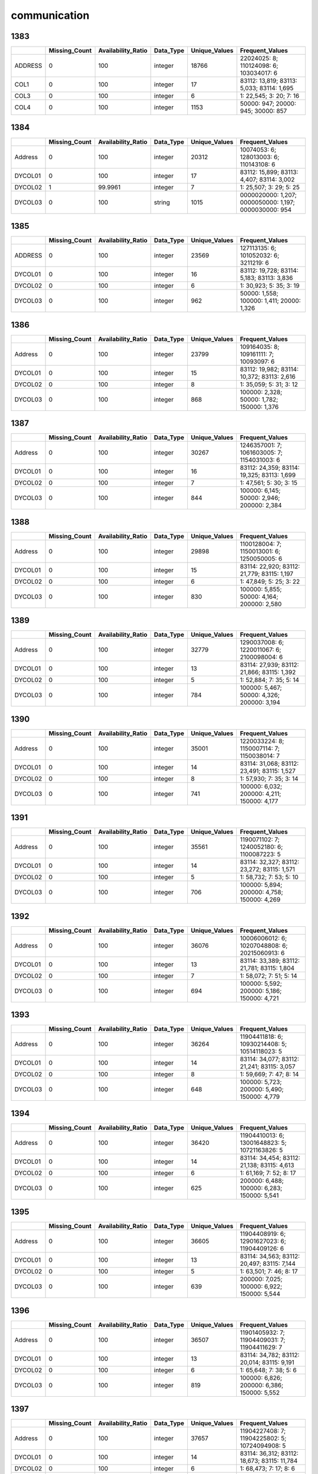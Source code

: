 communication
=============

1383
----

.. list-table::
   :widths: 5 10 13 8 10 26
   :header-rows: 1

   - 

      - 
      - Missing_Count
      - Availability_Ratio
      - Data_Type
      - Unique_Values
      - Frequent_Values
   - 

      - ADDRESS
      - 0
      - 100
      - integer
      - 18766
      - 22024025: 8; 110124098: 6; 103034017: 6
   - 

      - COL1
      - 0
      - 100
      - integer
      - 17
      - 83112: 13,819; 83113: 5,033; 83114: 1,695
   - 

      - COL3
      - 0
      - 100
      - integer
      - 6
      - 1: 22,545; 3: 20; 7: 16
   - 

      - COL4
      - 0
      - 100
      - integer
      - 1153
      - 50000: 947; 20000: 945; 30000: 857

.. _section-1:

1384
----

.. list-table::
   :widths: 5 9 12 7 9 30
   :header-rows: 1

   - 

      - 
      - Missing_Count
      - Availability_Ratio
      - Data_Type
      - Unique_Values
      - Frequent_Values
   - 

      - Address
      - 0
      - 100
      - integer
      - 20312
      - 10074053: 6; 128013003: 6; 110143108: 6
   - 

      - DYCOL01
      - 0
      - 100
      - integer
      - 17
      - 83112: 15,899; 83113: 4,407; 83114: 3,002
   - 

      - DYCOL02
      - 1
      - 99.9961
      - integer
      - 7
      - 1: 25,507; 3: 29; 5: 25
   - 

      - DYCOL03
      - 0
      - 100
      - string
      - 1015
      - 0000020000: 1,207; 0000050000: 1,197; 0000030000: 954

.. _section-2:

1385
----

.. list-table::
   :widths: 5 10 13 8 10 26
   :header-rows: 1

   - 

      - 
      - Missing_Count
      - Availability_Ratio
      - Data_Type
      - Unique_Values
      - Frequent_Values
   - 

      - ADDRESS
      - 0
      - 100
      - integer
      - 23569
      - 127113135: 6; 101052032: 6; 3211219: 6
   - 

      - DYCOL01
      - 0
      - 100
      - integer
      - 16
      - 83112: 19,728; 83114: 5,183; 83113: 3,836
   - 

      - DYCOL02
      - 0
      - 100
      - integer
      - 6
      - 1: 30,923; 5: 35; 3: 19
   - 

      - DYCOL03
      - 0
      - 100
      - integer
      - 962
      - 50000: 1,558; 100000: 1,411; 20000: 1,326

.. _section-3:

1386
----

.. list-table::
   :widths: 5 10 13 8 10 26
   :header-rows: 1

   - 

      - 
      - Missing_Count
      - Availability_Ratio
      - Data_Type
      - Unique_Values
      - Frequent_Values
   - 

      - Address
      - 0
      - 100
      - integer
      - 23799
      - 109164035: 8; 109161111: 7; 10093097: 6
   - 

      - DYCOL01
      - 0
      - 100
      - integer
      - 15
      - 83112: 19,982; 83114: 10,372; 83113: 2,616
   - 

      - DYCOL02
      - 0
      - 100
      - integer
      - 8
      - 1: 35,059; 5: 31; 3: 12
   - 

      - DYCOL03
      - 0
      - 100
      - integer
      - 868
      - 100000: 2,328; 50000: 1,782; 150000: 1,376

.. _section-4:

1387
----

.. list-table::
   :widths: 5 10 13 8 10 26
   :header-rows: 1

   - 

      - 
      - Missing_Count
      - Availability_Ratio
      - Data_Type
      - Unique_Values
      - Frequent_Values
   - 

      - Address
      - 0
      - 100
      - integer
      - 30267
      - 1246357001: 7; 1061603005: 7; 1154031003: 6
   - 

      - DYCOL01
      - 0
      - 100
      - integer
      - 16
      - 83112: 24,359; 83114: 19,325; 83113: 1,699
   - 

      - DYCOL02
      - 0
      - 100
      - integer
      - 7
      - 1: 47,561; 5: 30; 3: 15
   - 

      - DYCOL03
      - 0
      - 100
      - integer
      - 844
      - 100000: 6,145; 50000: 2,946; 200000: 2,384

.. _section-5:

1388
----

.. list-table::
   :widths: 5 10 13 8 10 26
   :header-rows: 1

   - 

      - 
      - Missing_Count
      - Availability_Ratio
      - Data_Type
      - Unique_Values
      - Frequent_Values
   - 

      - Address
      - 0
      - 100
      - integer
      - 29898
      - 1100128004: 7; 1150013001: 6; 1250050005: 6
   - 

      - DYCOL01
      - 0
      - 100
      - integer
      - 15
      - 83114: 22,920; 83112: 21,779; 83115: 1,197
   - 

      - DYCOL02
      - 0
      - 100
      - integer
      - 6
      - 1: 47,849; 5: 25; 3: 22
   - 

      - DYCOL03
      - 0
      - 100
      - integer
      - 830
      - 100000: 5,855; 50000: 4,164; 200000: 2,580

.. _section-6:

1389
----

.. list-table::
   :widths: 5 10 13 8 10 26
   :header-rows: 1

   - 

      - 
      - Missing_Count
      - Availability_Ratio
      - Data_Type
      - Unique_Values
      - Frequent_Values
   - 

      - Address
      - 0
      - 100
      - integer
      - 32779
      - 1290037008: 6; 1220011067: 6; 2100098004: 6
   - 

      - DYCOL01
      - 0
      - 100
      - integer
      - 13
      - 83114: 27,939; 83112: 21,866; 83115: 1,392
   - 

      - DYCOL02
      - 0
      - 100
      - integer
      - 5
      - 1: 52,884; 7: 35; 5: 14
   - 

      - DYCOL03
      - 0
      - 100
      - integer
      - 784
      - 100000: 5,467; 50000: 4,326; 200000: 3,194

.. _section-7:

1390
----

.. list-table::
   :widths: 5 10 13 8 10 26
   :header-rows: 1

   - 

      - 
      - Missing_Count
      - Availability_Ratio
      - Data_Type
      - Unique_Values
      - Frequent_Values
   - 

      - Address
      - 0
      - 100
      - integer
      - 35001
      - 1220033224: 8; 1150007114: 7; 1150038014: 7
   - 

      - DYCOL01
      - 0
      - 100
      - integer
      - 14
      - 83114: 31,068; 83112: 23,491; 83115: 1,527
   - 

      - DYCOL02
      - 0
      - 100
      - integer
      - 8
      - 1: 57,930; 7: 35; 3: 14
   - 

      - DYCOL03
      - 0
      - 100
      - integer
      - 741
      - 100000: 6,032; 200000: 4,211; 150000: 4,177

.. _section-8:

1391
----

.. list-table::
   :widths: 5 10 13 8 10 26
   :header-rows: 1

   - 

      - 
      - Missing_Count
      - Availability_Ratio
      - Data_Type
      - Unique_Values
      - Frequent_Values
   - 

      - Address
      - 0
      - 100
      - integer
      - 35561
      - 1190071102: 7; 1240052180: 6; 1100087223: 5
   - 

      - DYCOL01
      - 0
      - 100
      - integer
      - 14
      - 83114: 32,327; 83112: 23,272; 83115: 1,571
   - 

      - DYCOL02
      - 0
      - 100
      - integer
      - 5
      - 1: 58,732; 7: 53; 5: 10
   - 

      - DYCOL03
      - 0
      - 100
      - integer
      - 706
      - 100000: 5,894; 200000: 4,758; 150000: 4,269

.. _section-9:

1392
----

.. list-table::
   :widths: 5 10 13 7 10 27
   :header-rows: 1

   - 

      - 
      - Missing_Count
      - Availability_Ratio
      - Data_Type
      - Unique_Values
      - Frequent_Values
   - 

      - Address
      - 0
      - 100
      - integer
      - 36076
      - 10006006012: 6; 10207048808: 6; 20215060913: 6
   - 

      - DYCOL01
      - 0
      - 100
      - integer
      - 13
      - 83114: 33,389; 83112: 21,781; 83115: 1,804
   - 

      - DYCOL02
      - 0
      - 100
      - integer
      - 7
      - 1: 58,072; 7: 51; 5: 14
   - 

      - DYCOL03
      - 0
      - 100
      - integer
      - 694
      - 100000: 5,592; 200000: 5,186; 150000: 4,721

.. _section-10:

1393
----

.. list-table::
   :widths: 5 10 13 7 10 27
   :header-rows: 1

   - 

      - 
      - Missing_Count
      - Availability_Ratio
      - Data_Type
      - Unique_Values
      - Frequent_Values
   - 

      - Address
      - 0
      - 100
      - integer
      - 36264
      - 11904411818: 6; 10930214408: 5; 10514118023: 5
   - 

      - DYCOL01
      - 0
      - 100
      - integer
      - 14
      - 83114: 34,077; 83112: 21,241; 83115: 3,057
   - 

      - DYCOL02
      - 0
      - 100
      - integer
      - 8
      - 1: 59,669; 7: 47; 8: 14
   - 

      - DYCOL03
      - 0
      - 100
      - integer
      - 648
      - 100000: 5,723; 200000: 5,490; 150000: 4,779

.. _section-11:

1394
----

.. list-table::
   :widths: 5 10 13 7 10 27
   :header-rows: 1

   - 

      - 
      - Missing_Count
      - Availability_Ratio
      - Data_Type
      - Unique_Values
      - Frequent_Values
   - 

      - Address
      - 0
      - 100
      - integer
      - 36420
      - 11904410013: 6; 13001648823: 5; 10721163826: 5
   - 

      - DYCOL01
      - 0
      - 100
      - integer
      - 14
      - 83114: 34,454; 83112: 21,138; 83115: 4,613
   - 

      - DYCOL02
      - 0
      - 100
      - integer
      - 6
      - 1: 61,169; 7: 52; 8: 17
   - 

      - DYCOL03
      - 0
      - 100
      - integer
      - 625
      - 200000: 6,488; 100000: 6,283; 150000: 5,541

.. _section-12:

1395
----

.. list-table::
   :widths: 5 10 13 7 10 27
   :header-rows: 1

   - 

      - 
      - Missing_Count
      - Availability_Ratio
      - Data_Type
      - Unique_Values
      - Frequent_Values
   - 

      - Address
      - 0
      - 100
      - integer
      - 36605
      - 11904408919: 6; 12901627023: 6; 11904409126: 6
   - 

      - DYCOL01
      - 0
      - 100
      - integer
      - 13
      - 83114: 34,563; 83112: 20,497; 83115: 7,144
   - 

      - DYCOL02
      - 0
      - 100
      - integer
      - 5
      - 1: 63,501; 7: 46; 8: 17
   - 

      - DYCOL03
      - 0
      - 100
      - integer
      - 639
      - 200000: 7,025; 100000: 6,922; 150000: 5,544

.. _section-13:

1396
----

.. list-table::
   :widths: 5 10 13 7 10 27
   :header-rows: 1

   - 

      - 
      - Missing_Count
      - Availability_Ratio
      - Data_Type
      - Unique_Values
      - Frequent_Values
   - 

      - Address
      - 0
      - 100
      - integer
      - 36507
      - 11901405932: 7; 11904409031: 7; 11904411629: 7
   - 

      - DYCOL01
      - 0
      - 100
      - integer
      - 13
      - 83114: 34,782; 83112: 20,014; 83115: 9,191
   - 

      - DYCOL02
      - 0
      - 100
      - integer
      - 6
      - 1: 65,648; 7: 38; 5: 6
   - 

      - DYCOL03
      - 0
      - 100
      - integer
      - 819
      - 100000: 6,826; 200000: 6,386; 150000: 5,552

.. _section-14:

1397
----

.. list-table::
   :widths: 5 10 13 7 10 27
   :header-rows: 1

   - 

      - 
      - Missing_Count
      - Availability_Ratio
      - Data_Type
      - Unique_Values
      - Frequent_Values
   - 

      - Address
      - 0
      - 100
      - integer
      - 37657
      - 11904227408: 7; 11904225802: 5; 10724094908: 5
   - 

      - DYCOL01
      - 0
      - 100
      - integer
      - 14
      - 83114: 36,312; 83112: 18,673; 83115: 11,784
   - 

      - DYCOL02
      - 0
      - 100
      - integer
      - 6
      - 1: 68,473; 7: 17; 8: 6
   - 

      - DYCOL03
      - 0
      - 100
      - integer
      - 582
      - 200000: 8,319; 100000: 6,934; 150000: 6,758

.. _section-15:

1398
----

.. list-table::
   :widths: 5 10 13 7 10 27
   :header-rows: 1

   - 

      - 
      - Missing_Count
      - Availability_Ratio
      - Data_Type
      - Unique_Values
      - Frequent_Values
   - 

      - Address
      - 0
      - 100
      - integer
      - 36990
      - 11904224014: 6; 11904225318: 6; 10501058715: 5
   - 

      - DYCOL01
      - 0
      - 100
      - integer
      - 13
      - 83114: 35,739; 83112: 17,494; 83115: 12,474
   - 

      - DYCOL02
      - 0
      - 100
      - integer
      - 7
      - 1: 67,572; 7: 19; 8: 6
   - 

      - DYCOL03
      - 0
      - 100
      - integer
      - 525
      - 200000: 8,719; 300000: 6,841; 150000: 6,272

.. _section-16:

1399
----

.. list-table::
   :widths: 5 10 13 7 10 27
   :header-rows: 1

   - 

      - 
      - Missing_Count
      - Availability_Ratio
      - Data_Type
      - Unique_Values
      - Frequent_Values
   - 

      - Address
      - 0
      - 100
      - integer
      - 36446
      - 11307170123: 5; 12501310329: 5; 11904224221: 5
   - 

      - DYCOL01
      - 0
      - 100
      - integer
      - 13
      - 83114: 35,463; 83115: 21,130; 83112: 17,195
   - 

      - DYCOL02
      - 0
      - 100
      - integer
      - 5
      - 1: 74,785; 7: 15; 8: 5
   - 

      - DYCOL03
      - 0
      - 100
      - integer
      - 506
      - 200000: 9,191; 300000: 8,493; 150000: 5,627

.. _section-17:

1400
----

.. list-table::
   :widths: 5 10 13 7 10 27
   :header-rows: 1

   - 

      - 
      - Missing_Count
      - Availability_Ratio
      - Data_Type
      - Unique_Values
      - Frequent_Values
   - 

      - Address
      - 0
      - 100
      - integer
      - 36988
      - 12501314327: 5; 21024515819: 5; 12501316530: 5
   - 

      - DYCOL01
      - 0
      - 100
      - integer
      - 13
      - 83114: 36,185; 83115: 24,712; 83112: 17,135
   - 

      - DYCOL02
      - 0
      - 100
      - integer
      - 8
      - 1: 78,886; 8: 8; 3: 8
   - 

      - DYCOL03
      - 0
      - 100
      - integer
      - 499
      - 300000: 8,564; 200000: 7,721; 500000: 6,993

.. _section-18:

1401
----

.. list-table::
   :widths: 5 10 13 7 10 27
   :header-rows: 1

   - 

      - 
      - Missing_Count
      - Availability_Ratio
      - Data_Type
      - Unique_Values
      - Frequent_Values
   - 

      - Address
      - 0
      - 100
      - integer
      - 36941
      - 12501313429: 5; 10709090838: 5; 20715472829: 5
   - 

      - DYCOL01
      - 0
      - 100
      - integer
      - 13
      - 83114: 36,124; 83115: 24,437; 83112: 16,600
   - 

      - DYCOL02
      - 0
      - 100
      - integer
      - 5
      - 1: 78,044; 8: 5; 7: 5
   - 

      - DYCOL03
      - 0
      - 100
      - integer
      - 508
      - 500000: 8,418; 300000: 7,829; 200000: 6,662
